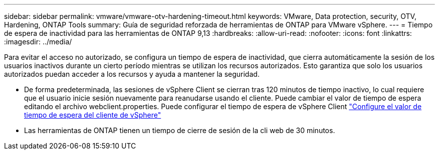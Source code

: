 ---
sidebar: sidebar 
permalink: vmware/vmware-otv-hardening-timeout.html 
keywords: VMware, Data protection, security, OTV, Hardening, ONTAP Tools 
summary: Guía de seguridad reforzada de herramientas de ONTAP para VMware vSphere. 
---
= Tiempo de espera de inactividad para las herramientas de ONTAP 9,13
:hardbreaks:
:allow-uri-read: 
:nofooter: 
:icons: font
:linkattrs: 
:imagesdir: ../media/


[role="lead"]
Para evitar el acceso no autorizado, se configura un tiempo de espera de inactividad, que cierra automáticamente la sesión de los usuarios inactivos durante un cierto período mientras se utilizan los recursos autorizados. Esto garantiza que solo los usuarios autorizados puedan acceder a los recursos y ayuda a mantener la seguridad.

* De forma predeterminada, las sesiones de vSphere Client se cierran tras 120 minutos de tiempo inactivo, lo cual requiere que el usuario inicie sesión nuevamente para reanudarse usando el cliente. Puede cambiar el valor de tiempo de espera editando el archivo webclient.properties. Puede configurar el tiempo de espera de vSphere Client https://docs.vmware.com/en/VMware-vSphere/7.0/com.vmware.vsphere.vcenterhost.doc/GUID-975412DE-CDCB-49A1-8E2A-0965325D33A5.html["Configure el valor de tiempo de espera del cliente de vSphere"]
* Las herramientas de ONTAP tienen un tiempo de cierre de sesión de la cli web de 30 minutos.

